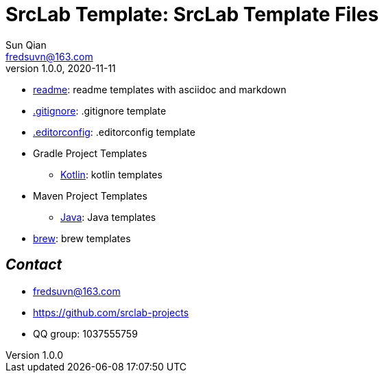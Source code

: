 = SrcLab Template: SrcLab Template Files
Sun Qian <fredsuvn@163.com>
v1.0.0, 2020-11-11
:encoding: UTF-8

* link:readme/[readme]: readme templates with asciidoc and markdown
* link:.gitignore[.gitignore]: .gitignore template
* link:.editorconfig[.editorconfig]: .editorconfig template
* Gradle Project Templates
- link:gradle/kotlin/[Kotlin]: kotlin templates
* Maven Project Templates
- link:maven/java/[Java]: Java templates
* link:brew/[brew]: brew templates

== _Contact_

* fredsuvn@163.com
* https://github.com/srclab-projects
* QQ group: 1037555759